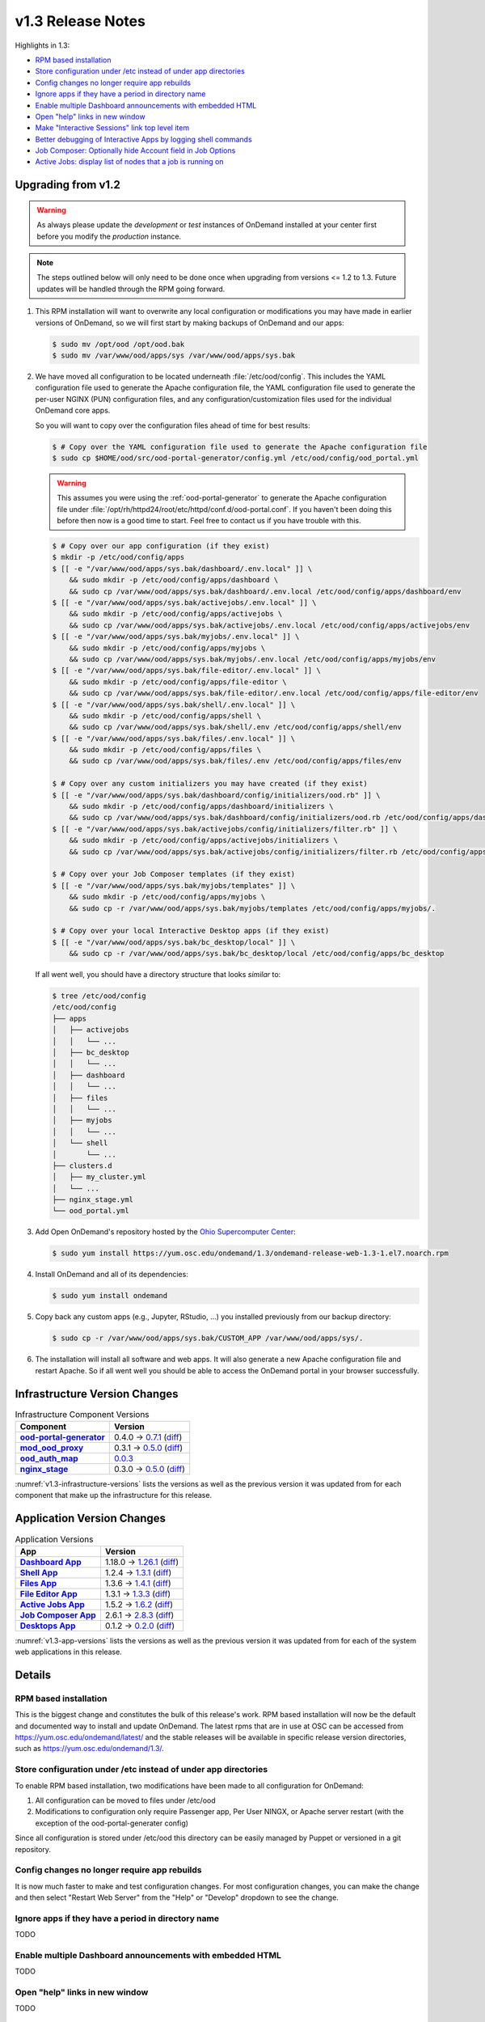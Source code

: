 .. _v1.3-release-notes:

v1.3 Release Notes
==================

Highlights in 1.3:

- `RPM based installation`_
- `Store configuration under /etc instead of under app directories`_
- `Config changes no longer require app rebuilds`_
- `Ignore apps if they have a period in directory name`_
- `Enable multiple Dashboard announcements with embedded HTML`_
- `Open "help" links in new window`_
- `Make "Interactive Sessions" link top level item`_
- `Better debugging of Interactive Apps by logging shell commands`_
- `Job Composer: Optionally hide Account field in Job Options`_
- `Active Jobs: display list of nodes that a job is running on`_


Upgrading from v1.2
-------------------

.. warning::

   As always please update the *development* or *test* instances of OnDemand
   installed at your center first before you modify the *production* instance.

.. note::

   The steps outlined below will only need to be done once when upgrading from
   versions <= 1.2 to 1.3. Future updates will be handled through the RPM going
   forward.

#. This RPM installation will want to overwrite any local configuration or
   modifications you may have made in earlier versions of OnDemand, so we will
   first start by making backups of OnDemand and our apps:

   .. code-block:: console

      $ sudo mv /opt/ood /opt/ood.bak
      $ sudo mv /var/www/ood/apps/sys /var/www/ood/apps/sys.bak

#. We have moved all configuration to be located underneath
   :file:`/etc/ood/config`. This includes the YAML configuration file used to
   generate the Apache configuration file, the YAML configuration file used to
   generate the per-user NGINX (PUN) configuration files, and any
   configuration/customization files used for the individual OnDemand core
   apps.

   So you will want to copy over the configuration files ahead of time for best
   results:

   .. code-block:: console

      $ # Copy over the YAML configuration file used to generate the Apache configuration file
      $ sudo cp $HOME/ood/src/ood-portal-generator/config.yml /etc/ood/config/ood_portal.yml

   .. warning::

      This assumes you were using the :ref:`ood-portal-generator` to generate
      the Apache configuration file under
      :file:`/opt/rh/httpd24/root/etc/httpd/conf.d/ood-portal.conf`. If you
      haven't been doing this before then now is a good time to start. Feel
      free to contact us if you have trouble with this.

   .. code-block:: console

      $ # Copy over our app configuration (if they exist)
      $ mkdir -p /etc/ood/config/apps
      $ [[ -e "/var/www/ood/apps/sys.bak/dashboard/.env.local" ]] \
          && sudo mkdir -p /etc/ood/config/apps/dashboard \
          && sudo cp /var/www/ood/apps/sys.bak/dashboard/.env.local /etc/ood/config/apps/dashboard/env
      $ [[ -e "/var/www/ood/apps/sys.bak/activejobs/.env.local" ]] \
          && sudo mkdir -p /etc/ood/config/apps/activejobs \
          && sudo cp /var/www/ood/apps/sys.bak/activejobs/.env.local /etc/ood/config/apps/activejobs/env
      $ [[ -e "/var/www/ood/apps/sys.bak/myjobs/.env.local" ]] \
          && sudo mkdir -p /etc/ood/config/apps/myjobs \
          && sudo cp /var/www/ood/apps/sys.bak/myjobs/.env.local /etc/ood/config/apps/myjobs/env
      $ [[ -e "/var/www/ood/apps/sys.bak/file-editor/.env.local" ]] \
          && sudo mkdir -p /etc/ood/config/apps/file-editor \
          && sudo cp /var/www/ood/apps/sys.bak/file-editor/.env.local /etc/ood/config/apps/file-editor/env
      $ [[ -e "/var/www/ood/apps/sys.bak/shell/.env.local" ]] \
          && sudo mkdir -p /etc/ood/config/apps/shell \
          && sudo cp /var/www/ood/apps/sys.bak/shell/.env /etc/ood/config/apps/shell/env
      $ [[ -e "/var/www/ood/apps/sys.bak/files/.env.local" ]] \
          && sudo mkdir -p /etc/ood/config/apps/files \
          && sudo cp /var/www/ood/apps/sys.bak/files/.env /etc/ood/config/apps/files/env

      $ # Copy over any custom initializers you may have created (if they exist)
      $ [[ -e "/var/www/ood/apps/sys.bak/dashboard/config/initializers/ood.rb" ]] \
          && sudo mkdir -p /etc/ood/config/apps/dashboard/initializers \
          && sudo cp /var/www/ood/apps/sys.bak/dashboard/config/initializers/ood.rb /etc/ood/config/apps/dashboard/initializers/ood.rb
      $ [[ -e "/var/www/ood/apps/sys.bak/activejobs/config/initializers/filter.rb" ]] \
          && sudo mkdir -p /etc/ood/config/apps/activejobs/initializers \
          && sudo cp /var/www/ood/apps/sys.bak/activejobs/config/initializers/filter.rb /etc/ood/config/apps/activejobs/initializers/filter.rb

      $ # Copy over your Job Composer templates (if they exist)
      $ [[ -e "/var/www/ood/apps/sys.bak/myjobs/templates" ]] \
          && sudo mkdir -p /etc/ood/config/apps/myjobs \
          && sudo cp -r /var/www/ood/apps/sys.bak/myjobs/templates /etc/ood/config/apps/myjobs/.

      $ # Copy over your local Interactive Desktop apps (if they exist)
      $ [[ -e "/var/www/ood/apps/sys.bak/bc_desktop/local" ]] \
          && sudo cp -r /var/www/ood/apps/sys.bak/bc_desktop/local /etc/ood/config/apps/bc_desktop

   If all went well, you should have a directory structure that looks *similar*
   to:

   .. code-block:: console

      $ tree /etc/ood/config
      /etc/ood/config
      ├── apps
      │   ├── activejobs
      │   │   └── ...
      │   ├── bc_desktop
      │   │   └── ...
      │   ├── dashboard
      │   │   └── ...
      │   ├── files
      │   │   └── ...
      │   ├── myjobs
      │   │   └── ...
      │   └── shell
      │       └── ...
      ├── clusters.d
      │   ├── my_cluster.yml
      │   └── ...
      ├── nginx_stage.yml
      └── ood_portal.yml

#. Add Open OnDemand's repository hosted by the `Ohio Supercomputer Center`_:

   .. code-block:: console

      $ sudo yum install https://yum.osc.edu/ondemand/1.3/ondemand-release-web-1.3-1.el7.noarch.rpm

#. Install OnDemand and all of its dependencies:

   .. code-block:: console

      $ sudo yum install ondemand

#. Copy back any custom apps (e.g., Jupyter, RStudio, ...) you installed
   previously from our backup directory:

   .. code-block:: console

      $ sudo cp -r /var/www/ood/apps/sys.bak/CUSTOM_APP /var/www/ood/apps/sys/.

#. The installation will install all software and web apps. It will also
   generate a new Apache configuration file and restart Apache. So if all went
   well you should be able to access the OnDemand portal in your browser
   successfully.

Infrastructure Version Changes
------------------------------

.. _v1.3-infrastructure-versions:
.. list-table:: Infrastructure Component Versions
   :widths: auto
   :header-rows: 1
   :stub-columns: 1

   * - Component
     - Version
   * - `ood-portal-generator`_
     - 0.4.0 → `0.7.1 <https://github.com/OSC/ood-portal-generator/blob/v0.7.1/CHANGELOG.md>`__
       (`diff <https://github.com/OSC/ood-portal-generator/compare/v0.4.0...v0.7.1>`__)
   * - `mod_ood_proxy`_
     - 0.3.1 → `0.5.0 <https://github.com/OSC/mod_ood_proxy/blob/v0.5.0/CHANGELOG.md>`__
       (`diff <https://github.com/OSC/mod_ood_proxy/compare/v0.3.1...v0.5.0>`__)
   * - `ood_auth_map`_
     - `0.0.3 <https://github.com/OSC/ood_auth_map/blob/v0.0.3/CHANGELOG.md>`__
   * - `nginx_stage`_
     - 0.3.0 → `0.5.0 <https://github.com/OSC/nginx_stage/blob/v0.5.0/CHANGELOG.md>`__
       (`diff <https://github.com/OSC/nginx_stage/compare/v0.3.0...v0.5.0>`__)

:numref:`v1.3-infrastructure-versions` lists the versions as well as the
previous version it was updated from for each component that make up the
infrastructure for this release.

Application Version Changes
----------------------------

.. _v1.3-app-versions:
.. list-table:: Application Versions
   :widths: auto
   :header-rows: 1
   :stub-columns: 1

   * - App
     - Version
   * - `Dashboard App`_
     - 1.18.0 → `1.26.1 <https://github.com/OSC/ood-dashboard/blob/v1.26.1/CHANGELOG.md>`__
       (`diff <https://github.com/OSC/ood-dashboard/compare/v1.18.0...v1.26.1>`__)
   * - `Shell App`_
     - 1.2.4 → `1.3.1 <https://github.com/OSC/ood-shell/blob/v1.3.1/CHANGELOG.md>`__
       (`diff <https://github.com/OSC/ood-shell/compare/v1.2.4...v1.3.1>`__)
   * - `Files App`_
     - 1.3.6 → `1.4.1 <https://github.com/OSC/ood-fileexplorer/blob/v1.4.1/CHANGELOG.md>`__
       (`diff <https://github.com/OSC/ood-fileexplorer/compare/v1.3.6...v1.4.1>`__)
   * - `File Editor App`_
     - 1.3.1 → `1.3.3 <https://github.com/OSC/ood-fileeditor/blob/v1.3.3/CHANGELOG.md>`__
       (`diff <https://github.com/OSC/ood-fileeditor/compare/v1.3.1...v1.3.3>`__)
   * - `Active Jobs App`_
     - 1.5.2 → `1.6.2 <https://github.com/OSC/ood-activejobs/blob/v1.6.2/CHANGELOG.md>`__
       (`diff <https://github.com/OSC/ood-activejobs/compare/v1.5.2...v1.6.2>`__)
   * - `Job Composer App`_
     - 2.6.1 → `2.8.3 <https://github.com/OSC/ood-myjobs/blob/v2.8.3/CHANGELOG.md>`__
       (`diff <https://github.com/OSC/ood-myjobs/compare/v2.6.1...v2.8.3>`__)
   * - `Desktops App`_
     - 0.1.2 → `0.2.0 <https://github.com/OSC/bc_desktop/blob/v0.2.0/CHANGELOG.md>`__
       (`diff <https://github.com/OSC/bc_desktop/compare/v0.1.2...v0.2.0>`__)

:numref:`v1.3-app-versions` lists the versions as well as the previous version
it was updated from for each of the system web applications in this release.


Details
-------

RPM based installation
......................

This is the biggest change and constitutes the bulk of this release's work. RPM based installation will now be the default and documented way to install and update OnDemand. The latest rpms that are in use at OSC can be accessed from https://yum.osc.edu/ondemand/latest/ and the stable releases will be available in specific release version directories, such as https://yum.osc.edu/ondemand/1.3/.

Store configuration under /etc instead of under app directories
..................................................................

To enable RPM based installation, two modifications have been made to all configuration for OnDemand:

1. All configuration can be moved to files under /etc/ood
2. Modifications to configuration only require Passenger app, Per User NINGX, or Apache server restart (with the exception of the ood-portal-generater config)

Since all configuration is stored under /etc/ood this directory can be easily managed by Puppet or versioned in a git repository.

Config changes no longer require app rebuilds
..................................................................

It is now much faster to make and test configuration changes. For most configuration changes, you can make the change and then select "Restart Web Server" from the "Help" or "Develop" dropdown to see the change.

Ignore apps if they have a period in directory name
..................................................................

TODO

Enable multiple Dashboard announcements with embedded HTML
..................................................................

TODO

Open "help" links in new window
..................................................................

TODO

Make "Interactive Sessions" link top level item
..................................................................

TODO

Better debugging of Interactive Apps by logging shell commands
..................................................................

TODO

Job Composer: Optionally hide Account field in Job Options
..................................................................

TODO

Active Jobs: display list of nodes that a job is running on
..................................................................

TODO


.. _ood-portal-generator: https://github.com/OSC/ood-portal-generator
.. _mod_ood_proxy: https://github.com/OSC/mod_ood_proxy
.. _ood_auth_map: https://github.com/OSC/ood_auth_map
.. _nginx_stage: https://github.com/OSC/nginx_stage
.. _Dashboard App: https://github.com/OSC/ood-dashboard
.. _Shell App: https://github.com/OSC/ood-shell
.. _Files App: https://github.com/OSC/ood-fileexplorer
.. _File Editor App: https://github.com/OSC/ood-fileeditor
.. _Active Jobs App: https://github.com/OSC/ood-activejobs
.. _Job Composer App: https://github.com/OSC/ood-myjobs
.. _Desktops App: https://github.com/OSC/bc_desktop
.. _ohio supercomputer center: https://www.osc.edu/
